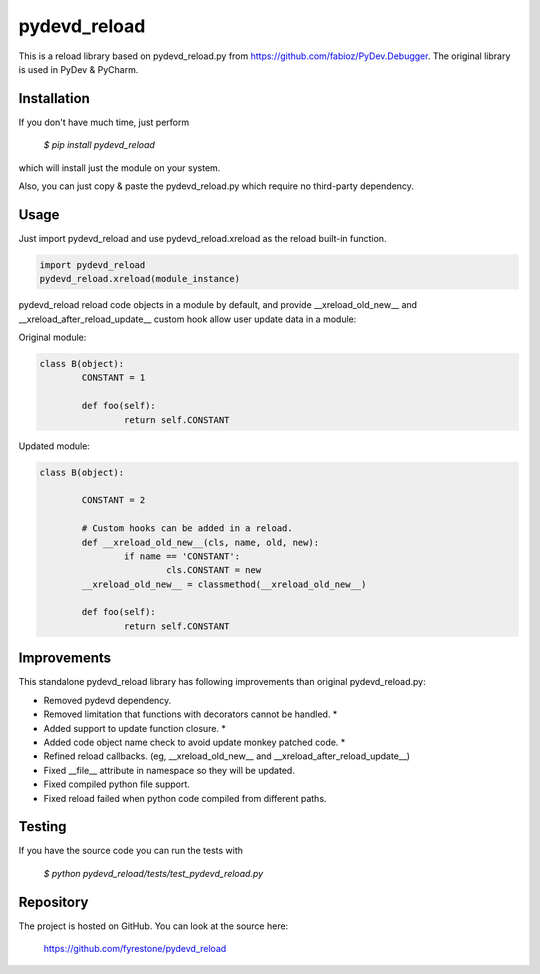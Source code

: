 pydevd_reload
==============

This is a reload library based on pydevd_reload.py from https://github.com/fabioz/PyDev.Debugger. The original library is used in PyDev & PyCharm.


Installation
--------------

If you don't have much time, just perform

 `$ pip install pydevd_reload`

which will install just the module on your system.

Also, you can just copy & paste the pydevd_reload.py which require no third-party dependency.


Usage
--------------

Just import pydevd_reload and use pydevd_reload.xreload as the reload built-in function.

.. code-block:: python

    import pydevd_reload
    pydevd_reload.xreload(module_instance)
	
pydevd_reload reload code objects in a module by default, and provide __xreload_old_new__ and __xreload_after_reload_update__ custom hook allow user update data in a module:


Original module:

.. code-block:: python

	class B(object):
		CONSTANT = 1

		def foo(self):
			return self.CONSTANT
			
			
Updated module:

.. code-block:: python

	class B(object):

		CONSTANT = 2

		# Custom hooks can be added in a reload.
		def __xreload_old_new__(cls, name, old, new):
			if name == 'CONSTANT':
				cls.CONSTANT = new
		__xreload_old_new__ = classmethod(__xreload_old_new__)

		def foo(self):
			return self.CONSTANT	


Improvements
--------------

This standalone pydevd_reload library has following improvements than original pydevd_reload.py:

- Removed pydevd dependency.

- Removed limitation that functions with decorators cannot be handled. *

- Added support to update function closure. *

- Added code object name check to avoid update monkey patched code. *

- Refined reload callbacks. (eg, __xreload_old_new__ and __xreload_after_reload_update__)

- Fixed __file__ attribute in namespace so they will be updated.

- Fixed compiled python file support.

- Fixed reload failed when python code compiled from different paths.


Testing
--------------
If you have the source code you can run the tests with

 `$ python pydevd_reload/tests/test_pydevd_reload.py`


Repository
--------------

The project is hosted on GitHub. You can look at the source here:

 https://github.com/fyrestone/pydevd_reload
 